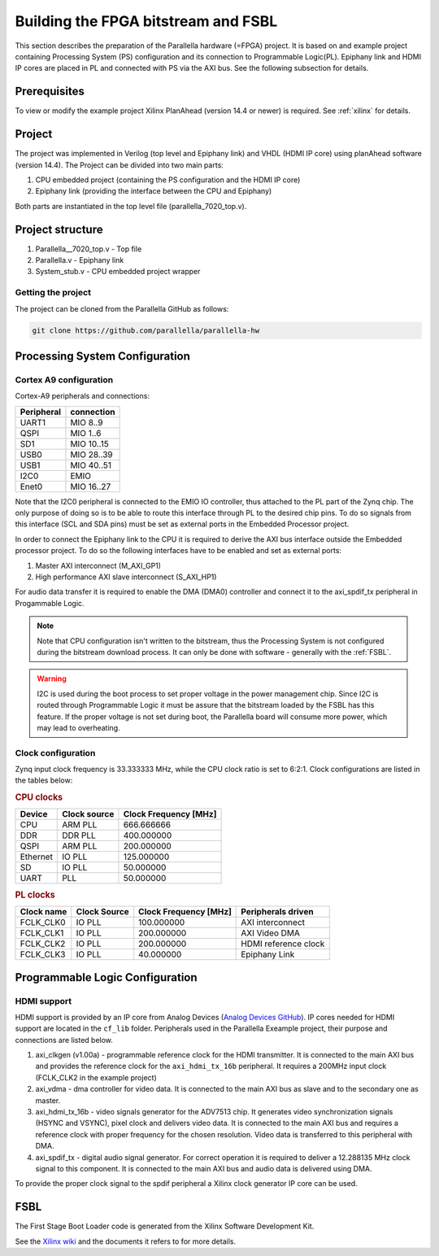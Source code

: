 Building the FPGA bitstream and FSBL
====================================

This section describes the preparation of the Parallella hardware (=FPGA) project.
It is based on and example project containing Processing System (PS) configuration and its connection to Programmable Logic(PL).
Epiphany link and HDMI IP cores are placed in PL and connected with PS via the AXI bus.
See the following subsection for details. 

Prerequisites
-------------

To view or modify the example project Xilinx PlanAhead (version 14.4 or newer) is required. See :ref:`xilinx` for details.

Project
-------

The project was implemented in Verilog (top level and Epiphany link) and VHDL (HDMI IP core) using planAhead software (version 14.4).
The Project can be divided into two main parts: 

#. CPU embedded project (containing the PS configuration and the HDMI IP core)
#. Epiphany link (providing the interface between the CPU and Epiphany) 

Both parts are instantiated in the top level file (parallella_7020_top.v). 

.. _ready_to_use:

Project structure
-----------------

#. Parallella__7020_top.v - Top file 
#. Parallella.v - Epiphany link
#. System_stub.v - CPU embedded project wrapper  

Getting the project
+++++++++++++++++++

The project can be cloned from the Parallella GitHub as follows:

.. code-block:: bash

   git clone https://github.com/parallella/parallella-hw

.. _hadware_configuration:

Processing System Configuration 
-------------------------------

Cortex A9 configuration
+++++++++++++++++++++++

Cortex-A9 peripherals and connections:

.. csv-table::
   :header-rows: 1

   Peripheral, connection
   UART1, MIO 8..9
   QSPI, MIO 1..6
   SD1, MIO 10..15
   USB0, MIO 28..39
   USB1, MIO 40..51
   I2C0, EMIO
   Enet0, MIO 16..27

Note that the I2C0 peripheral is connected to the EMIO IO controller, thus attached to the PL part of the Zynq chip.
The only purpose of doing so is to be able to route this interface through PL to the desired chip pins.
To do so signals from this interface (SCL and SDA pins) must be set as external ports in the Embedded Processor project. 

In order to connect the Epiphany link to the CPU it is required to derive the AXI bus interface outside the Embedded processor project.
To do so the following interfaces have to be enabled and set as external ports:

#. Master AXI interconnect (M_AXI_GP1)
#. High performance AXI slave interconnect (S_AXI_HP1)

For audio data transfer it is required to enable the DMA (DMA0) controller and connect it to the axi_spdif_tx peripheral in Progammable Logic.

.. note:: Note that CPU configuration isn't written to the bitstream, thus the Processing System is not configured during the bitstream download process.
   It can only be done with software - generally with the :ref:`FSBL`.

.. warning:: I2C is used during the boot process to set proper voltage in the power management chip.
   Since I2C is routed through Programmable Logic it must be assure that the bitstream loaded by the FSBL has this feature.
   If the proper voltage is not set during boot, the Parallella board will consume more power, which may lead to overheating.  

Clock configuration
+++++++++++++++++++

Zynq input clock frequency is 33.333333 MHz, while the CPU clock ratio is set to 6:2:1.
Clock configurations are listed in the tables below: 

.. rubric:: CPU clocks

.. csv-table::
   :header-rows: 1

   Device,Clock source,Clock Frequency [MHz]
   CPU,ARM PLL,666.666666
   DDR,DDR PLL,400.000000
   QSPI,ARM PLL,200.000000
   Ethernet,IO PLL,125.000000
   SD,IO PLL,50.000000
   UART, PLL,50.000000

.. rubric:: PL clocks 

.. csv-table::
   :header-rows: 1

   Clock name,Clock Source,Clock Frequency [MHz],Peripherals driven
   FCLK_CLK0,IO PLL,100.000000,AXI interconnect 
   FCLK_CLK1,IO PLL,200.000000,AXI Video DMA 
   FCLK_CLK2,IO PLL,200.000000,HDMI reference clock 
   FCLK_CLK3,IO PLL,40.000000,Epiphany Link

Programmable Logic Configuration
--------------------------------

HDMI support
++++++++++++

HDMI support is provided by an IP core from Analog Devices (`Analog Devices GitHub <https://github.com/analogdevicesinc/fpgahdl_xilinx>`_).
IP cores needed for HDMI support are located in the ``cf_lib`` folder.
Peripherals used in the Parallella Exeample project, their purpose and connections are listed below.
 
#. axi_clkgen (v1.00a) - programmable reference clock for the HDMI transmitter. It is connected to the main AXI bus and provides the reference clock for the ``axi_hdmi_tx_16b`` peripheral. It requires a 200MHz input clock (FCLK_CLK2 in the example project)
#. axi_vdma - dma controller for video data. It is connected to the main AXI bus as slave and to the secondary one as master. 
#. axi_hdmi_tx_16b - video signals generator for the ADV7513 chip. It generates video synchronization signals (HSYNC and VSYNC), pixel clock and delivers video data. It is connected to the main AXI bus and requires a reference clock with proper frequency for the chosen resolution. Video data is transferred to this peripheral with DMA. 
#. axi_spdif_tx - digital audio signal generator. For correct operation it is required to deliver a 12.288135 MHz clock signal to this component. It is connected to the main AXI bus and audio data is delivered using DMA. 

To provide the proper clock signal to the spdif peripheral a Xilinx clock generator IP core can be used.

.. _FSBL:

FSBL
----

The First Stage Boot Loader code is generated from the Xilinx Software Development Kit.

See the `Xilinx wiki <http://www.wiki.xilinx.com/Build+FSBL>`_ and the documents it refers to for more details.
